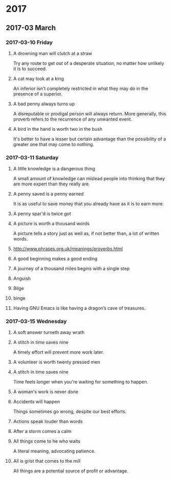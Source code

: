 * 2017
** 2017-03 March
*** 2017-03-10 Friday
**** A drowning man will clutch at a straw
   Try any route to get out of a desperate situation, no matter how
   unlikely it is to succeed.
**** A cat may look at a king
   An inferior isn't completely restricted in what they may do in the
   presence of a superior.
**** A bad penny always turns up 
   A disreputable or prodigal person will always return. More
   generally, this proverb refers to the recurrence of any unwanted
   event.
**** A bird in the hand is worth two in the bush 
   It's better to have a lesser but certain advantage than the
   possibility of a greater one that may come to nothing.

*** 2017-03-11 Saturday
**** A little knowledge is a dangerous thing
     A small amount of knowledge can mislead people into thinking that
     they are more expert than they really are.
**** A penny saved is a penny earned
     It is as useful to save money that you already have as it is to
     earn more.
**** A penny spar'd is twice got
**** A picture is worth a thousand words
     A picture tells a story just as well as, if not better than, a lot
     of written words.
**** http://www.phrases.org.uk/meanings/proverbs.html
**** A good beginning makes a good ending
**** A journey of a thousand miles begins with a single step
**** Anguish
**** Bilge
**** binge
**** Having GNU Emacs is like having a dragon’s cave of treasures.
*** 2017-03-15 Wednesday
**** A soft answer turneth away wrath
**** A stitch in time saves nine
     A timely effort will prevent more work later.
**** A volunteer is worth twenty pressed men
**** A stitch in time saves nine
     Time feels longer when you're waiting for something to happen.
**** A woman's work is never done
**** Accidents will happen
     Things sometimes go wrong, despite our best efforts.
**** Actions speak louder than words
**** After a storm comes a calm
**** All things come to he who waits
     A literal meaning, advocating patience.
**** All is grist that comes to the mill
     All things are a potential source of profit or advantage.
